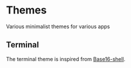 
#+STARTUP: showall

* Themes

Various minimalist themes for various apps


** Terminal

The terminal theme is inspired from [[https://github.com/chriskempson/base16-shell][Base16-shell]].
